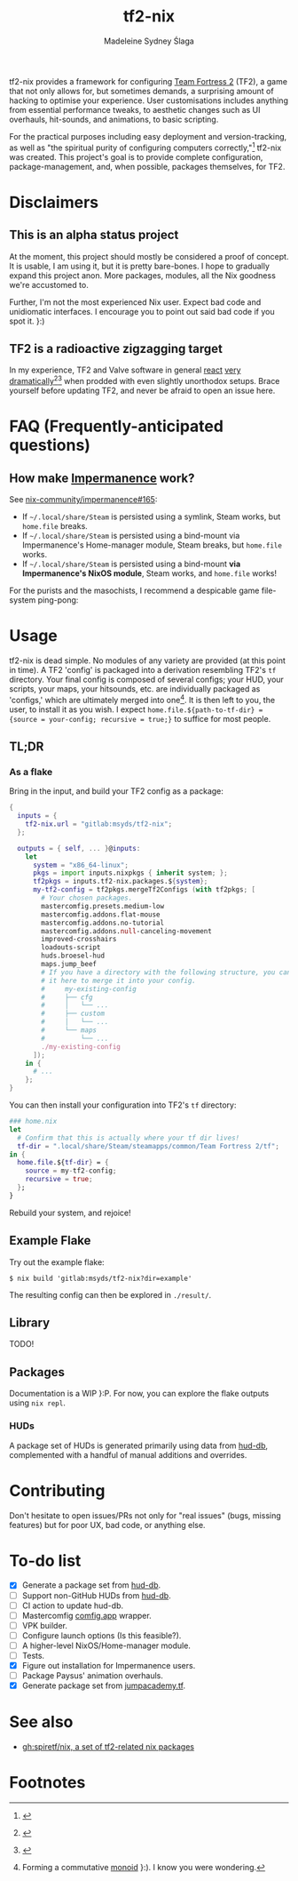 #+title: tf2-nix
#+author: Madeleine Sydney Ślaga

tf2-nix provides a framework for configuring [[https://en.wikipedia.org/wiki/Team_Fortress_2][Team Fortress 2]] (TF2), a game that not only allows for, but sometimes demands, a surprising amount of hacking to optimise your experience. User customisations includes anything from essential performance tweaks, to aesthetic changes such as UI overhauls, hit-sounds, and animations, to basic scripting.

For the practical purposes including easy deployment and version-tracking, as well as "the spiritual purity of configuring computers correctly,"[fn:1] tf2-nix was created. This project's goal is to provide complete configuration, package-management, and, when possible, packages themselves, for TF2.

* Disclaimers

** This is an alpha status project

At the moment, this project should mostly be considered a proof of concept. It is usable, I am using it, but it is pretty bare-bones. I hope to gradually expand this project anon. More packages, modules, all the Nix goodness we're accustomed to.

Further, I'm not the most experienced Nix user. Expect bad code and unidiomatic interfaces. I encourage you to point out said bad code if you spot it. }:)

** TF2 is a radioactive zigzagging target

In my experience, TF2 and Valve software in general [[https://github.com/DeerUwU/deerhud-tf2/pull/15][react]] [[https://github.com/flathub/com.valvesoftware.Steam/issues/1218][very]] [[https://github.com/nix-community/impermanence/issues/165#issuecomment-2529954063][dramatically]][fn:2][fn:3] when prodded with even slightly unorthodox setups. Brace yourself before updating TF2, and never be afraid to open an issue here.

* FAQ (Frequently-anticipated questions)

** How make [[https://github.com/nix-community/impermanence][Impermanence]] work?

See [[https://github.com/nix-community/impermanence/issues/165#issuecomment-2537723929][nix-community/impermanence#165]]:

- If =~/.local/share/Steam= is persisted using a symlink, Steam works, but ~home.file~ breaks.
- If =~/.local/share/Steam= is persisted using a bind-mount via Impermanence's Home-manager module, Steam breaks, but ~home.file~ works.
- If =~/.local/share/Steam= is persisted using a bind-mount *via Impermanence's NixOS module*, Steam works, and ~home.file~ works!

For the purists and the masochists, I recommend a despicable game file-system ping-pong:

[[file:assets/file-system-ping-pong.png]]

* Usage

tf2-nix is dead simple. No modules of any variety are provided (at this point in time). A TF2 'config' is packaged into a derivation resembling TF2's =tf= directory. Your final config is composed of several configs; your HUD, your scripts, your maps, your hitsounds, etc. are individually packaged as 'configs,' which are ultimately merged into one[fn:4]. It is then left to you, the user, to install it as you wish. I expect ~home.file.${path-to-tf-dir} = {source = your-config; recursive = true;}~ to suffice for most people.

** TL;DR

*** As a flake

Bring in the input, and build your TF2 config as a package:

#+begin_src nix
  {
    inputs = {
      tf2-nix.url = "gitlab:msyds/tf2-nix";
    };

    outputs = { self, ... }@inputs:
      let
        system = "x86_64-linux";
        pkgs = import inputs.nixpkgs { inherit system; };
        tf2pkgs = inputs.tf2-nix.packages.${system};
        my-tf2-config = tf2pkgs.mergeTf2Configs (with tf2pkgs; [
          # Your chosen packages.
          mastercomfig.presets.medium-low
          mastercomfig.addons.flat-mouse
          mastercomfig.addons.no-tutorial
          mastercomfig.addons.null-canceling-movement
          improved-crosshairs
          loadouts-script
          huds.broesel-hud
          maps.jump_beef
          # If you have a directory with the following structure, you can import
          # it here to merge it into your config.
          #     my-existing-config
          #     ├── cfg
          #     │   └── ...
          #     ├── custom
          #     │   └── ...
          #     └── maps
          #         └── ...
          ./my-existing-config
        ]);
      in {
        # ...
      };
  }
#+end_src

You can then install your configuration into TF2's =tf= directory:

#+begin_src nix
  ### home.nix
  let
    # Confirm that this is actually where your tf dir lives!
    tf-dir = ".local/share/Steam/steamapps/common/Team Fortress 2/tf";
  in {
    home.file.${tf-dir} = {
      source = my-tf2-config;
      recursive = true;
    };
  }
#+end_src

Rebuild your system, and rejoice!

** Example Flake

Try out the example flake:

#+begin_example
$ nix build 'gitlab:msyds/tf2-nix?dir=example'
#+end_example

The resulting config can then be explored in =./result/=.

** Library

TODO!

** Packages

Documentation is a WIP }:P. For now, you can explore the flake outputs using ~nix repl~.

*** HUDs

A package set of HUDs is generated primarily using data from [[https://github.com/mastercomfig/hud-db][hud-db]], complemented with a handful of manual additions and overrides.

* Contributing

Don't hesitate to open issues/PRs not only for "real issues" (bugs, missing features) but for poor UX, bad code, or anything else.

* To-do list

- [X] Generate a package set from [[https://github.com/mastercomfig/hud-db][hud-db]].
- [ ] Support non-GitHub HUDs from [[https://github.com/mastercomfig/hud-db][hud-db]].
- [ ] CI action to update hud-db.
- [ ] Mastercomfig [[https://comfig.app/][comfig.app]] wrapper.
- [ ] VPK builder.
- [ ] Configure launch options (Is this feasible?).
- [ ] A higher-level NixOS/Home-manager module.
- [ ] Tests.
- [X] Figure out installation for Impermanence users.
- [ ] Package Paysus' animation overhauls.
- [X] Generate package set from [[https://cdn.jumpacademy.tf/][jumpacademy.tf]].

* See also

- [[https://github.com/spiretf/nix][gh:spiretf/nix, a set of tf2-related nix packages]]

* Footnotes

[fn:4] Forming a commutative [[https://en.wikipedia.org/wiki/Monoid][monoid]] }:). I know you were wondering.

[fn:3] [[file:assets/bind-mount.png]]

[fn:2] [[file:assets/gamescope.png]]

[fn:1] [[file:assets/spiritual-purity.png]]

